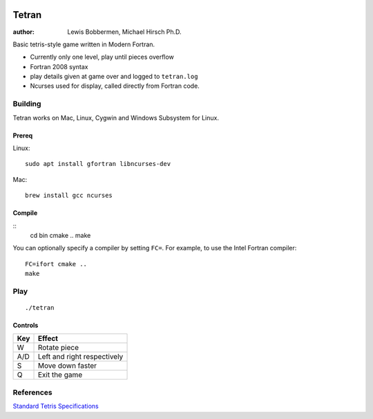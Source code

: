 .. image:: https://travis-ci.org/lewisjb/tetran.svg?branch=master
    :target: https://travis-ci.org/lewisjb/tetran

======
Tetran
======

:author: Lewis Bobbermen, Michael Hirsch Ph.D.

Basic tetris-style game written in Modern Fortran.

* Currently only one level, play until pieces overflow
* Fortran 2008 syntax
* play details given at game over and logged to ``tetran.log``
* Ncurses used for display, called directly from Fortran code.


Building
========
Tetran works on Mac, Linux, Cygwin and Windows Subsystem for Linux.

Prereq
------
Linux::

    sudo apt install gfortran libncurses-dev

Mac::

    brew install gcc ncurses


Compile
-------
::
    cd bin
    cmake ..
    make

You can optionally specify a compiler by setting ``FC=``. 
For example, to use the Intel Fortran compiler::

    FC=ifort cmake ..
    make

Play
====
::

    ./tetran


Controls
--------

=== ======
Key Effect
=== ======
W   Rotate piece
A/D Left and right respectively
S   Move down faster
Q   Exit the game
=== ======


References
==========

`Standard Tetris Specifications <http://www.colinfahey.com/tetris/tetris.html>`_
